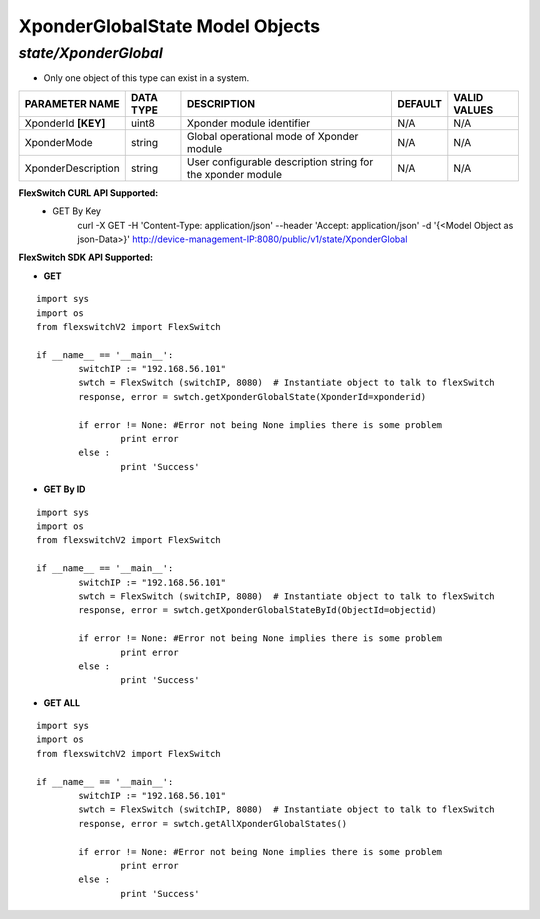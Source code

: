 XponderGlobalState Model Objects
=============================================================

*state/XponderGlobal*
------------------------------------

- Only one object of this type can exist in a system.

+---------------------+---------------+--------------------------------+-------------+------------------+
| **PARAMETER NAME**  | **DATA TYPE** |        **DESCRIPTION**         | **DEFAULT** | **VALID VALUES** |
+---------------------+---------------+--------------------------------+-------------+------------------+
| XponderId **[KEY]** | uint8         | Xponder module identifier      | N/A         | N/A              |
+---------------------+---------------+--------------------------------+-------------+------------------+
| XponderMode         | string        | Global operational mode of     | N/A         | N/A              |
|                     |               | Xponder module                 |             |                  |
+---------------------+---------------+--------------------------------+-------------+------------------+
| XponderDescription  | string        | User configurable description  | N/A         | N/A              |
|                     |               | string for the xponder module  |             |                  |
+---------------------+---------------+--------------------------------+-------------+------------------+



**FlexSwitch CURL API Supported:**
	- GET By Key
		 curl -X GET -H 'Content-Type: application/json' --header 'Accept: application/json' -d '{<Model Object as json-Data>}' http://device-management-IP:8080/public/v1/state/XponderGlobal


**FlexSwitch SDK API Supported:**


- **GET**


::

	import sys
	import os
	from flexswitchV2 import FlexSwitch

	if __name__ == '__main__':
		switchIP := "192.168.56.101"
		swtch = FlexSwitch (switchIP, 8080)  # Instantiate object to talk to flexSwitch
		response, error = swtch.getXponderGlobalState(XponderId=xponderid)

		if error != None: #Error not being None implies there is some problem
			print error
		else :
			print 'Success'


- **GET By ID**


::

	import sys
	import os
	from flexswitchV2 import FlexSwitch

	if __name__ == '__main__':
		switchIP := "192.168.56.101"
		swtch = FlexSwitch (switchIP, 8080)  # Instantiate object to talk to flexSwitch
		response, error = swtch.getXponderGlobalStateById(ObjectId=objectid)

		if error != None: #Error not being None implies there is some problem
			print error
		else :
			print 'Success'




- **GET ALL**


::

	import sys
	import os
	from flexswitchV2 import FlexSwitch

	if __name__ == '__main__':
		switchIP := "192.168.56.101"
		swtch = FlexSwitch (switchIP, 8080)  # Instantiate object to talk to flexSwitch
		response, error = swtch.getAllXponderGlobalStates()

		if error != None: #Error not being None implies there is some problem
			print error
		else :
			print 'Success'


